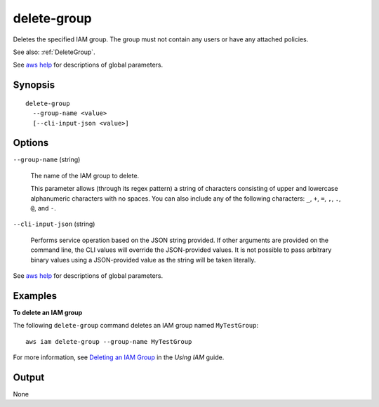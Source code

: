 .. _delete-group:

delete-group
============

Deletes the specified IAM group. The group must not contain any users or have
any attached policies.

See also: :ref:`DeleteGroup`.

See `aws help <https://docs.aws.amazon.com/cli/latest/reference/index.html>`_
for descriptions of global parameters.

Synopsis
--------

::

  delete-group
    --group-name <value>
    [--cli-input-json <value>]

Options
-------

``--group-name`` (string)

  The name of the IAM group to delete.

  This parameter allows (through its regex pattern) a string of characters
  consisting of upper and lowercase alphanumeric characters with no spaces. You
  can also include any of the following characters: ``_``, ``+``, ``=``, ``,``,
  ``.``, ``@``, and ``-``.

``--cli-input-json`` (string)

  Performs service operation based on the JSON string provided.  If other
  arguments are provided on the command line, the CLI values will override the
  JSON-provided values. It is not possible to pass arbitrary binary values using
  a JSON-provided value as the string will be taken literally.

See `aws help <https://docs.aws.amazon.com/cli/latest/reference/index.html>`_
for descriptions of global parameters.

Examples
--------

**To delete an IAM group**

The following ``delete-group`` command deletes an IAM group named ``MyTestGroup``::

  aws iam delete-group --group-name MyTestGroup

For more information, see `Deleting an IAM Group`_ in the *Using IAM* guide.

.. _`Deleting an IAM Group`: http://docs.aws.amazon.com/IAM/latest/UserGuide/Using_DeleteGroup.html

Output
------

None
